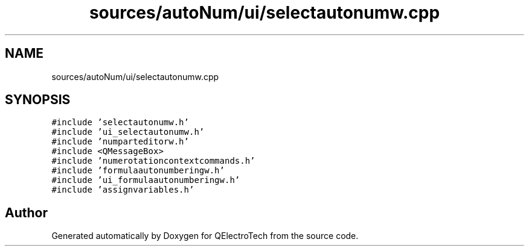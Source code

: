 .TH "sources/autoNum/ui/selectautonumw.cpp" 3 "Thu Aug 27 2020" "Version 0.8-dev" "QElectroTech" \" -*- nroff -*-
.ad l
.nh
.SH NAME
sources/autoNum/ui/selectautonumw.cpp
.SH SYNOPSIS
.br
.PP
\fC#include 'selectautonumw\&.h'\fP
.br
\fC#include 'ui_selectautonumw\&.h'\fP
.br
\fC#include 'numparteditorw\&.h'\fP
.br
\fC#include <QMessageBox>\fP
.br
\fC#include 'numerotationcontextcommands\&.h'\fP
.br
\fC#include 'formulaautonumberingw\&.h'\fP
.br
\fC#include 'ui_formulaautonumberingw\&.h'\fP
.br
\fC#include 'assignvariables\&.h'\fP
.br

.SH "Author"
.PP 
Generated automatically by Doxygen for QElectroTech from the source code\&.
